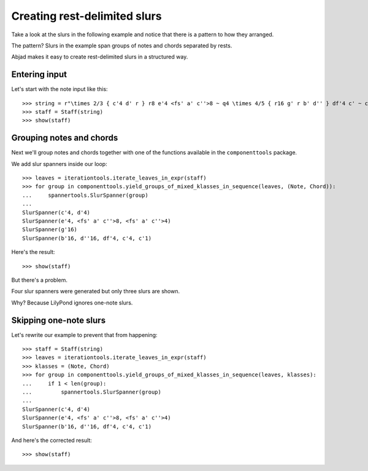 Creating rest-delimited slurs
=============================

Take a look at the slurs in the following example and notice that
there is a pattern to how they arranged.

.. image:: images/index-1.png


The pattern?  Slurs in the example span groups of notes and chords separated by rests.

Abjad makes it easy to create rest-delimited slurs in a structured way.


Entering input
--------------

Let's start with the note input like this:

::

   >>> string = r"\times 2/3 { c'4 d' r } r8 e'4 <fs' a' c''>8 ~ q4 \times 4/5 { r16 g' r b' d'' } df'4 c' ~ c'1"
   >>> staff = Staff(string)
   >>> show(staff)

.. image:: images/index-2.png



Grouping notes and chords
-------------------------

Next we'll group notes and chords together with one of the functions
available in the ``componenttools`` package.

We add slur spanners inside our loop:

::

   >>> leaves = iterationtools.iterate_leaves_in_expr(staff)
   >>> for group in componenttools.yield_groups_of_mixed_klasses_in_sequence(leaves, (Note, Chord)):
   ...     spannertools.SlurSpanner(group)
   ... 
   SlurSpanner(c'4, d'4)
   SlurSpanner(e'4, <fs' a' c''>8, <fs' a' c''>4)
   SlurSpanner(g'16)
   SlurSpanner(b'16, d''16, df'4, c'4, c'1)


Here's the result:

::

   >>> show(staff)

.. image:: images/index-3.png


But there's a problem.

Four slur spanners were generated but only three slurs are shown.

Why? Because LilyPond ignores one-note slurs.


Skipping one-note slurs
-----------------------

Let's rewrite our example to prevent that from happening:

::

   >>> staff = Staff(string)
   >>> leaves = iterationtools.iterate_leaves_in_expr(staff)
   >>> klasses = (Note, Chord)
   >>> for group in componenttools.yield_groups_of_mixed_klasses_in_sequence(leaves, klasses):
   ...     if 1 < len(group):
   ...         spannertools.SlurSpanner(group)
   ... 
   SlurSpanner(c'4, d'4)
   SlurSpanner(e'4, <fs' a' c''>8, <fs' a' c''>4)
   SlurSpanner(b'16, d''16, df'4, c'4, c'1)


And here's the corrected result:

::

   >>> show(staff)

.. image:: images/index-4.png

